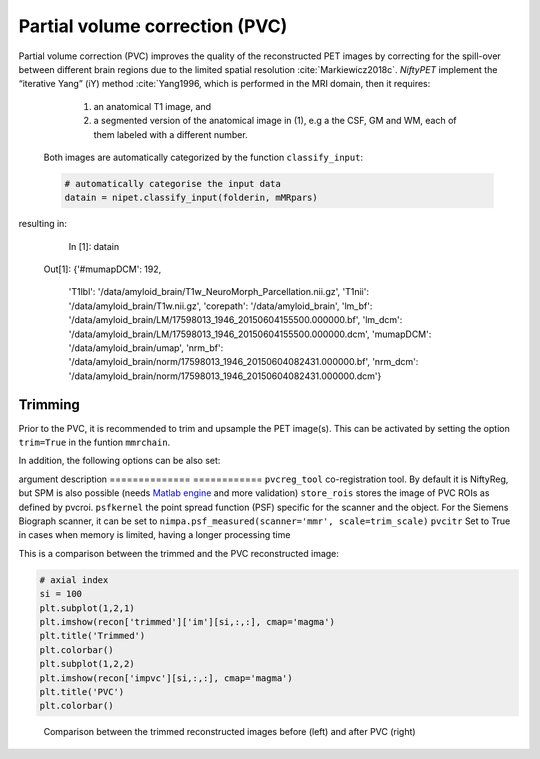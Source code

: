 ===============================
Partial volume correction (PVC)
===============================

Partial volume correction (PVC) improves the quality of the reconstructed PET images by correcting for the spill-over between different brain regions due to the limited spatial resolution :cite:`Markiewicz2018c`. *NiftyPET* implement the “iterative Yang” (iY) method :cite:`Yang1996, which is performed in the MRI domain, then it requires:

  (1) an anatomical T1 image, and 
  (2) a segmented version of the anatomical image in (1), e.g a the CSF, GM and WM, each of them labeled with a different number.
  
 Both images are automatically categorized by the function ``classify_input``:

 .. code-block:: python
  
  # automatically categorise the input data
  datain = nipet.classify_input(folderin, mMRpars)

resulting in:

   In [1]: datain
  Out[1]: 
  {'#mumapDCM': 192,
   'T1lbl': '/data/amyloid_brain/T1w_NeuroMorph_Parcellation.nii.gz',
   'T1nii': '/data/amyloid_brain/T1w.nii.gz',
   'corepath': '/data/amyloid_brain',
   'lm_bf': '/data/amyloid_brain/LM/17598013_1946_20150604155500.000000.bf',
   'lm_dcm': '/data/amyloid_brain/LM/17598013_1946_20150604155500.000000.dcm',
   'mumapDCM': '/data/amyloid_brain/umap',
   'nrm_bf': '/data/amyloid_brain/norm/17598013_1946_20150604082431.000000.bf',
   'nrm_dcm': '/data/amyloid_brain/norm/17598013_1946_20150604082431.000000.dcm'}


Trimming
--------

Prior to the PVC, it is recommended to trim and upsample the PET image(s). This can be activated by setting the option ``trim=True`` in the funtion ``mmrchain``.


.. code-block:: python
	recon = nipet.mmrchain( 
               datain,
               mMRpars,
               frames = frmdef,
               mu_h = muhdct, 
               mu_o = muodct,
               itr = 4,
               fwhm = 0.,
               trim = True,
               outpath = opth,
               fcomment = '_dyn',
               store_img = True,
               store_img_intrmd = True)

In addition, the following options can be also set:

==============  ============
argument        description
==============  ============
``trim_scale``      the scaling factor for upsampling (greater than 1, by default 2)
``trim_interp``     interpolation order (0-nearest neighbour, 1-linear, as in scipy)
``trim_memlim``     Set to True for cases when memory is limited, having a longer processing time 

This is a comparison between the original and the trimmed reconstructed image:

.. code-block:: python

  # axial index
  si = 100
  plt.subplot(1,2,1)
  plt.imshow(recon['im'][si/2,:,:], cmap='magma')
  plt.title('Original')
  plt.colorbar()
  plt.subplot(1,2,2)
  plt.imshow(recon['trimmed']['im'][si,:,:], cmap='magma')
  plt.title('Trimmed')
  plt.colorbar()

.. figure:: images/orig_vs_trim.png
   :scale: 90 %
   :alt: trimmed image

   Comparison between the reconstructed images with (left) and without trimming (right)

PVC
---

It is activated by setting the option ``pvcroi`` in the funtion ``mmrchain`` to a list of regions with number label which correspond to the image values of the segmented T1w image, e.g.:

.. code-block:: python
	pvcroi = [
				[1], # ROI 1 (single parcellation region)
                [2, 3], # ROI 2 (region consisting of multiple parcellation regions)
                ...
              ]
	recon = nipet.mmrchain( 
               datain,
               mMRpars,
               frames = frmdef,
               mu_h = muhdct, 
               mu_o = muodct,
               itr = 4,
               fwhm = 0.,
               trim = True,
               pvcroi=pvcroi,
               outpath = opth,
               fcomment = '_dyn',
               store_img = True,
               store_img_intrmd = True)

In addition, the following options can be also set:

==============  ============
argument        description
==============  ============
``pvcreg_tool``      co-registration tool.  By default it is NiftyReg, but SPM is also possible (needs `Matlab engine <https://www.mathworks.com/help/matlab/matlab-engine-for-python.html>`_ and more validation)
``store_rois``     stores the image of PVC ROIs as defined by pvcroi.
``psfkernel``     the point spread function (PSF) specific for the scanner and the object. For the Siemens Biograph scanner, it can be set to ``nimpa.psf_measured(scanner='mmr', scale=trim_scale)``
``pvcitr``     Set to True in cases when memory is limited, having a longer processing time

This is a comparison between the trimmed and the PVC reconstructed image:

.. code-block:: python

  # axial index
  si = 100
  plt.subplot(1,2,1)
  plt.imshow(recon['trimmed']['im'][si,:,:], cmap='magma')
  plt.title('Trimmed')
  plt.colorbar()
  plt.subplot(1,2,2)
  plt.imshow(recon['impvc'][si,:,:], cmap='magma')
  plt.title('PVC')
  plt.colorbar()

.. figure:: images/trim_vs_pvc.png
   :scale: 90 %
   :alt: PVC image

   Comparison between the trimmed reconstructed images before (left) and after PVC (right)


